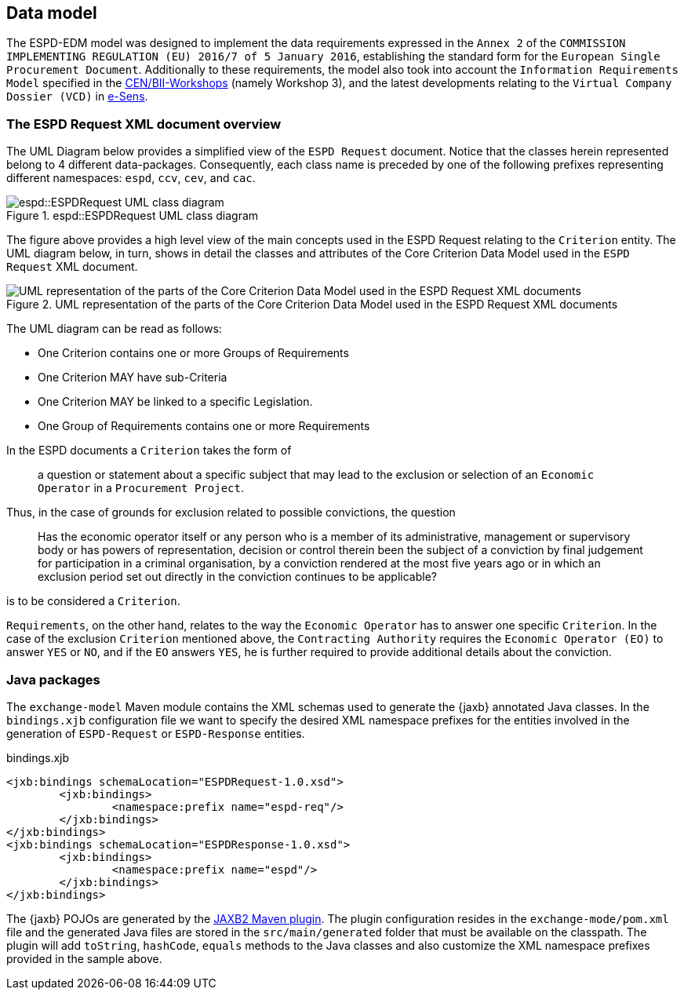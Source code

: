 == Data model

The ESPD-EDM model was designed to implement the data requirements expressed in the `Annex 2` of the `COMMISSION IMPLEMENTING
REGULATION (EU) 2016/7 of 5 January 2016`, establishing the standard form for the `European Single Procurement Document`.
Additionally to these requirements, the model also took into account the `Information Requirements Model` specified in the
http://www.cenbii.eu/[CEN/BII-Workshops] (namely Workshop 3), and the latest developments relating to the `Virtual Company
Dossier (VCD)` in http://www.esens.eu/[e-Sens].

=== The ESPD Request XML document overview

The UML Diagram below provides a simplified view of the `ESPD Request` document. Notice that the classes herein represented
belong to 4 different data-packages. Consequently, each class name is preceded by one of the following prefixes representing
different namespaces: `espd`, `ccv`, `cev`, and `cac`.

[[img-espd-request]]
image::espd_request.png[title="espd::ESPDRequest UML class diagram", alt="espd::ESPDRequest UML class diagram"]

The figure above provides a high level view of the main concepts used in the ESPD Request relating to the `Criterion`
entity. The UML diagram below, in turn, shows in detail the classes and attributes of the Core Criterion Data Model
used in the `ESPD Request` XML document.

[[img-criterion]]
image::criterion.png[title="UML representation of the parts of the Core Criterion Data Model used in the ESPD Request XML documents", alt="UML representation of the parts of the Core Criterion Data Model used in the ESPD Request XML documents"]

The UML diagram can be read as follows:

* One Criterion contains one or more Groups of Requirements
* One Criterion MAY have sub-Criteria
* One Criterion MAY be linked to a specific Legislation.
* One Group of Requirements contains one or more Requirements

In the ESPD documents a `Criterion` takes the form of
____
a question or statement about a specific subject that may lead to the exclusion or selection of an `Economic Operator`
in a `Procurement Project`.
____
Thus, in the case of grounds for exclusion related to possible convictions, the question
____
Has the economic operator itself or any person who is a member of its
administrative, management or supervisory body or has powers of representation, decision or control therein been the
subject of a conviction by final judgement for participation in a criminal organisation, by a conviction rendered at the
most five years ago or in which an exclusion period set out directly in the conviction continues to be applicable?
____
is to be considered a `Criterion`.

`Requirements`, on the other hand, relates to the way the `Economic Operator` has to answer one specific `Criterion`.
In the case of the exclusion `Criterion` mentioned above, the `Contracting Authority` requires the `Economic Operator (EO)`
to answer `YES` or `NO`, and if the `EO` answers `YES`, he is further required to provide additional details about
the conviction.

=== Java packages

The `exchange-model` Maven module contains the XML schemas used to generate the {jaxb} annotated Java classes.
In the `bindings.xjb` configuration file we want to specify the desired XML namespace prefixes for the entities involved
in the generation of `ESPD-Request` or `ESPD-Response` entities.

[source,xml]
.bindings.xjb
----
<jxb:bindings schemaLocation="ESPDRequest-1.0.xsd">
	<jxb:bindings>
		<namespace:prefix name="espd-req"/>
	</jxb:bindings>
</jxb:bindings>
<jxb:bindings schemaLocation="ESPDResponse-1.0.xsd">
	<jxb:bindings>
		<namespace:prefix name="espd"/>
	</jxb:bindings>
</jxb:bindings>
----

The {jaxb} POJOs are generated by the https://java.net/projects/maven-jaxb2-plugin/pages/Home[JAXB2 Maven plugin]. The plugin configuration
resides in the `exchange-mode/pom.xml` file and the generated Java files are stored in the `src/main/generated` folder that
must be available on the classpath. The plugin will add `toString`, `hashCode`, `equals` methods to the Java classes and
also customize the XML namespace prefixes provided in the sample above.